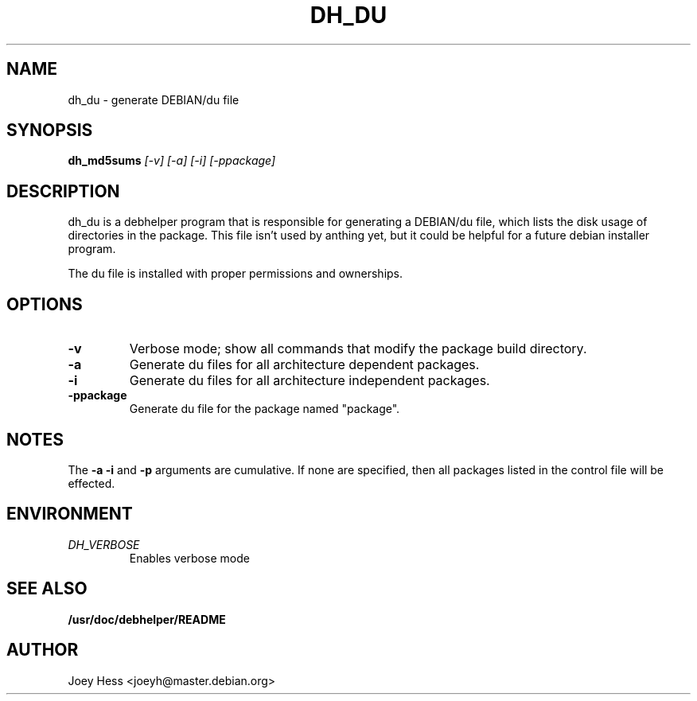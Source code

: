 .TH DH_DU 1
.SH NAME
dh_du \- generate DEBIAN/du file
.SH SYNOPSIS
.B dh_md5sums
.I "[-v] [-a] [-i] [-ppackage]"
.SH "DESCRIPTION"
dh_du is a debhelper program that is responsible for generating
a DEBIAN/du file, which lists the disk usage of directories in the package.
This file isn't used by anthing yet, but it could be helpful for a future
debian installer program.
.P
The du file is installed with proper permissions and ownerships.
.SH OPTIONS
.TP
.B \-v
Verbose mode; show all commands that modify the package build directory.
.TP
.B \-a
Generate du files for all architecture dependent packages.
.TP
.B \-i
Generate du files for all architecture independent packages.
.TP
.B \-ppackage
Generate du file for the package named "package".
.SH NOTES
The
.B \-a
.B \-i
and
.B \-p
arguments are cumulative. If none are specified, then all packages listed in
the control file will be effected.
.SH ENVIRONMENT
.TP
.I DH_VERBOSE
Enables verbose mode
.SH "SEE ALSO"
.BR /usr/doc/debhelper/README
.SH AUTHOR
Joey Hess <joeyh@master.debian.org>
